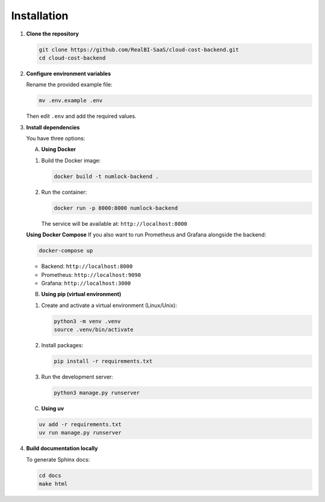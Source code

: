 Installation
============

1. **Clone the repository**

   .. code-block:: bash

      git clone https://github.com/RealBI-SaaS/cloud-cost-backend.git
      cd cloud-cost-backend


2. **Configure environment variables**

   Rename the provided example file:

   .. code-block:: bash

      mv .env.example .env

   Then edit ``.env`` and add the required values.


3. **Install dependencies**

   You have three options:

   A. **Using Docker**

   1. Build the Docker image:

      .. code-block:: bash

         docker build -t numlock-backend .

   2. Run the container:

      .. code-block:: bash

         docker run -p 8000:8000 numlock-backend

      The service will be available at: ``http://localhost:8000``

   **Using Docker Compose**  
   If you also want to run Prometheus and Grafana alongside the backend:

   .. code-block:: bash

      docker-compose up

   - Backend: ``http://localhost:8000``  
   - Prometheus: ``http://localhost:9090``  
   - Grafana: ``http://localhost:3000``


   B. **Using pip (virtual environment)**

   1. Create and activate a virtual environment (Linux/Unix):

      .. code-block:: bash

         python3 -m venv .venv
         source .venv/bin/activate

   2. Install packages:

      .. code-block:: bash

         pip install -r requirements.txt

   3. Run the development server:

      .. code-block:: bash

         python3 manage.py runserver


   C. **Using uv**

   .. code-block:: bash

      uv add -r requirements.txt
      uv run manage.py runserver


4. **Build documentation locally**

   To generate Sphinx docs:

   .. code-block:: bash

      cd docs
      make html
